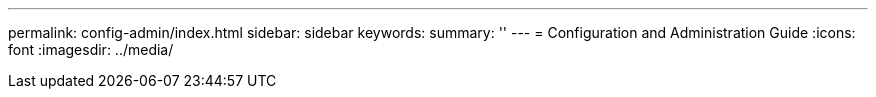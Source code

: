 ---
permalink: config-admin/index.html
sidebar: sidebar
keywords:
summary: ''
---
= Configuration and Administration Guide
:icons: font
:imagesdir: ../media/
